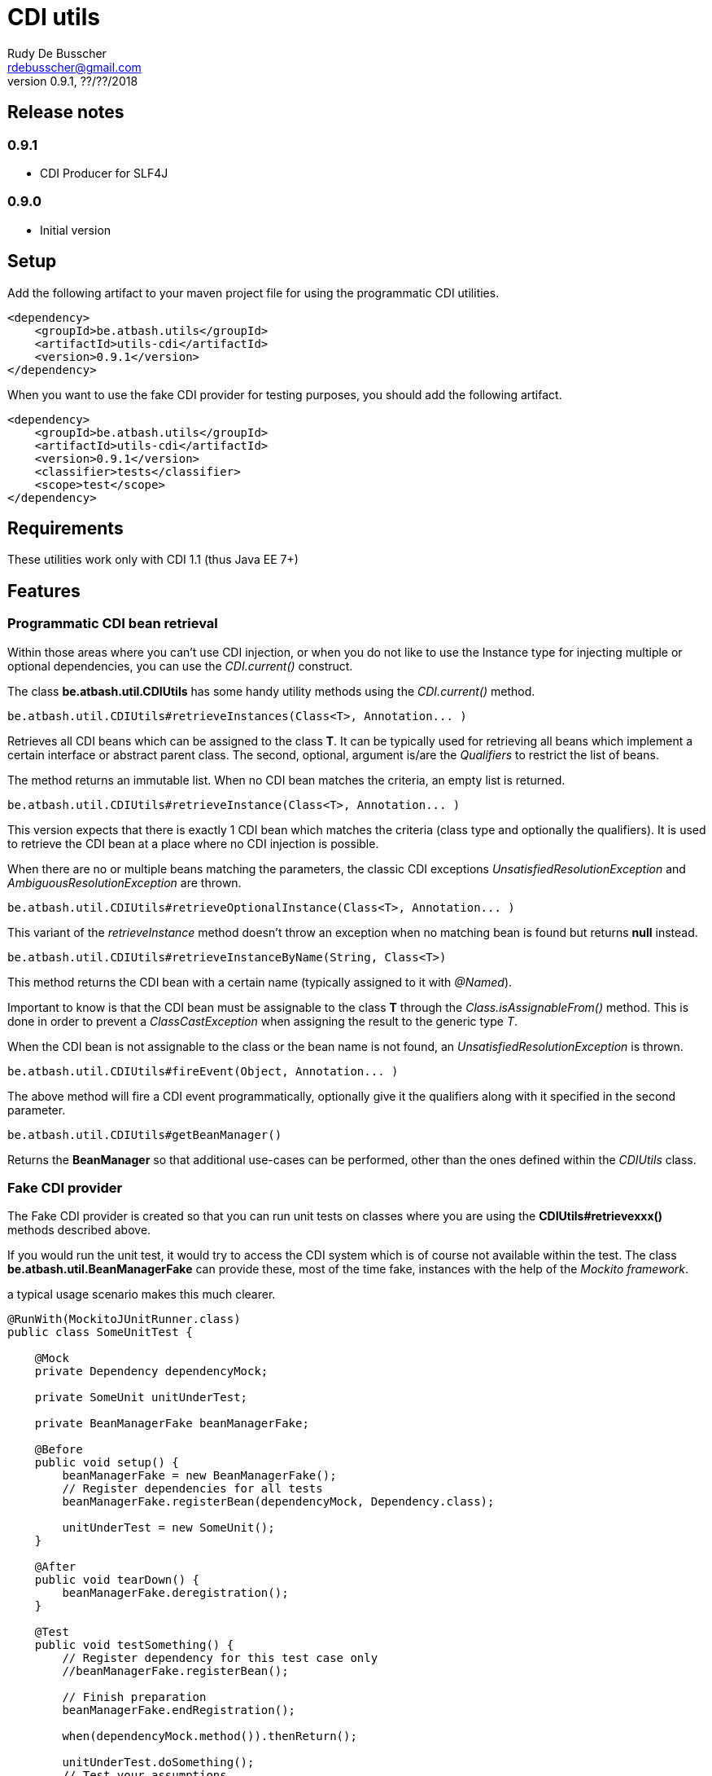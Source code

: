 = CDI utils
Rudy De Busscher <rdebusscher@gmail.com>
v0.9.1, ??/??/2018

== Release notes

=== 0.9.1

* CDI Producer for SLF4J

=== 0.9.0

* Initial version


== Setup

Add the following artifact to your maven project file for using the programmatic CDI utilities.

    <dependency>
        <groupId>be.atbash.utils</groupId>
        <artifactId>utils-cdi</artifactId>
        <version>0.9.1</version>
    </dependency>

When you want to use the fake CDI provider for testing purposes, you should add the following artifact.

    <dependency>
        <groupId>be.atbash.utils</groupId>
        <artifactId>utils-cdi</artifactId>
        <version>0.9.1</version>
        <classifier>tests</classifier>
        <scope>test</scope>
    </dependency>

== Requirements

These utilities work only with CDI 1.1 (thus Java EE 7+)

== Features

=== Programmatic CDI bean retrieval

Within those areas where you can't use CDI injection, or when you do not like to use the Instance type for injecting multiple or optional dependencies, you can use the _CDI.current()_ construct.

The class **be.atbash.util.CDIUtils** has some handy utility methods using the _CDI.current()_ method.


----
be.atbash.util.CDIUtils#retrieveInstances(Class<T>, Annotation... )
----

Retrieves all CDI beans which can be assigned to the class **T**. It can be typically used for retrieving all beans which implement a certain interface or abstract parent class.
The second, optional, argument is/are the _Qualifiers_ to restrict the list of beans.

The method returns an immutable list.
When no CDI bean matches the criteria, an empty list is returned.


----
be.atbash.util.CDIUtils#retrieveInstance(Class<T>, Annotation... )
----

This version expects that there is exactly 1 CDI bean which matches the criteria (class type and optionally the qualifiers). It is used to retrieve the CDI bean at a place where no CDI injection is possible.

When there are no or multiple beans matching the parameters, the classic CDI exceptions _UnsatisfiedResolutionException_ and _AmbiguousResolutionException_ are thrown.


----
be.atbash.util.CDIUtils#retrieveOptionalInstance(Class<T>, Annotation... )
----

This variant of the _retrieveInstance_ method doesn't throw an exception when no matching bean is found but returns **null** instead.


----
be.atbash.util.CDIUtils#retrieveInstanceByName(String, Class<T>)
----

This method returns the CDI bean with a certain name (typically assigned to it with _@Named_).

Important to know is that the CDI bean must be assignable to the class **T** through the _Class.isAssignableFrom()_ method. This is done in order to prevent a _ClassCastException_ when assigning the result to the generic type _T_.

When the CDI bean is not assignable to the class or the bean name is not found, an _UnsatisfiedResolutionException_ is thrown.


----
be.atbash.util.CDIUtils#fireEvent(Object, Annotation... )
----

The above method will fire a CDI event programmatically, optionally give it the qualifiers along with it specified in the second parameter.

----
be.atbash.util.CDIUtils#getBeanManager()
----

Returns the **BeanManager** so that additional use-cases can be performed, other than the ones defined within the _CDIUtils_ class.


=== Fake CDI provider

The Fake CDI provider is created so that you can run unit tests on classes where you are using the **CDIUtils#retrievexxx()** methods described above.

If you would run the unit test, it would try to access the CDI system which is of course not available within the test.  The class **be.atbash.util.BeanManagerFake** can provide these, most of the time fake, instances with the help of the _Mockito framework_.

a typical usage scenario makes this much clearer.

----
@RunWith(MockitoJUnitRunner.class)
public class SomeUnitTest {

    @Mock
    private Dependency dependencyMock;

    private SomeUnit unitUnderTest;

    private BeanManagerFake beanManagerFake;

    @Before
    public void setup() {
        beanManagerFake = new BeanManagerFake();
        // Register dependencies for all tests
        beanManagerFake.registerBean(dependencyMock, Dependency.class);

        unitUnderTest = new SomeUnit();
    }

    @After
    public void tearDown() {
        beanManagerFake.deregistration();
    }

    @Test
    public void testSomething() {
        // Register dependency for this test case only
        //beanManagerFake.registerBean();

        // Finish preparation
        beanManagerFake.endRegistration();

        when(dependencyMock.method()).thenReturn();

        unitUnderTest.doSomething();
        // Test your assumptions
    }
}
----

The above example is using the _MockitoJUnitRunner_ which is not needed in order to use the **BeanManagerFake** (but the class is using some Mockito methods under the hood). Here we use it to create a _Mock_ class of a dependency which is used by our system under test.

----
beanManagerFake.registerBean(dependencyMock, Dependency.class);
----

With the _registerBean()_ method, we can register a CDI bean instance (the _dependencyMock_) and define under which _Class_ (here the Dependency Class) this instance will be registered.

Make sure that you register the instance with the correct Class (just as in a real system). The second parameter is there so that the developer can choose the class to which the instance is bound (the interface, the abstract class etc...). and just as in the real CDI system, an instance can be bound to multiple classes, just add these in the registration call.

----
beanManagerFake.registerBean(dependencyMock, Dependency.class, Object.class);
----

The registration of the beans is not enough to have a completely working system. Once all the beans are registered, you have to initialize the system by creating the required mocks for the CDI system. This is done by calling the method _endRegistration()_.

----
beanManagerFake.endRegistration();
----


In order to keep the different tests independently, that no CDI beans are left from the previous run, you need to reset the system by a call to _deregistration_. an ideal place to do this is the @After annotated method which runs after each test method.

----
    @After
    public void tearDown() {
        beanManagerFake.deregistration();
    }
----

=== SLF4J LogProducer

There isa CDI producer defined which creates a SLF4J Logger. It takes the class information from the injection for the creation information.

----

   @Inject
   private Logger logger;

----

== Known issues

The **BeanManagerFake** can't handle qualifiers for the moment.

== Exceptions

=== CDI-DEV-01

When you ask for a named CDI bean (CDIUtils#retrieveInstanceByName), but you specified a null or empty parameter as bean name, this exception is thrown.

=== CDI-DEV-51

When you try to register a CDI bean with the Fake CDI system (BeanManagerFake#registerBean) but didn't specify any type to assign the instance to (the second parameter, actually a vararg forgotten)

